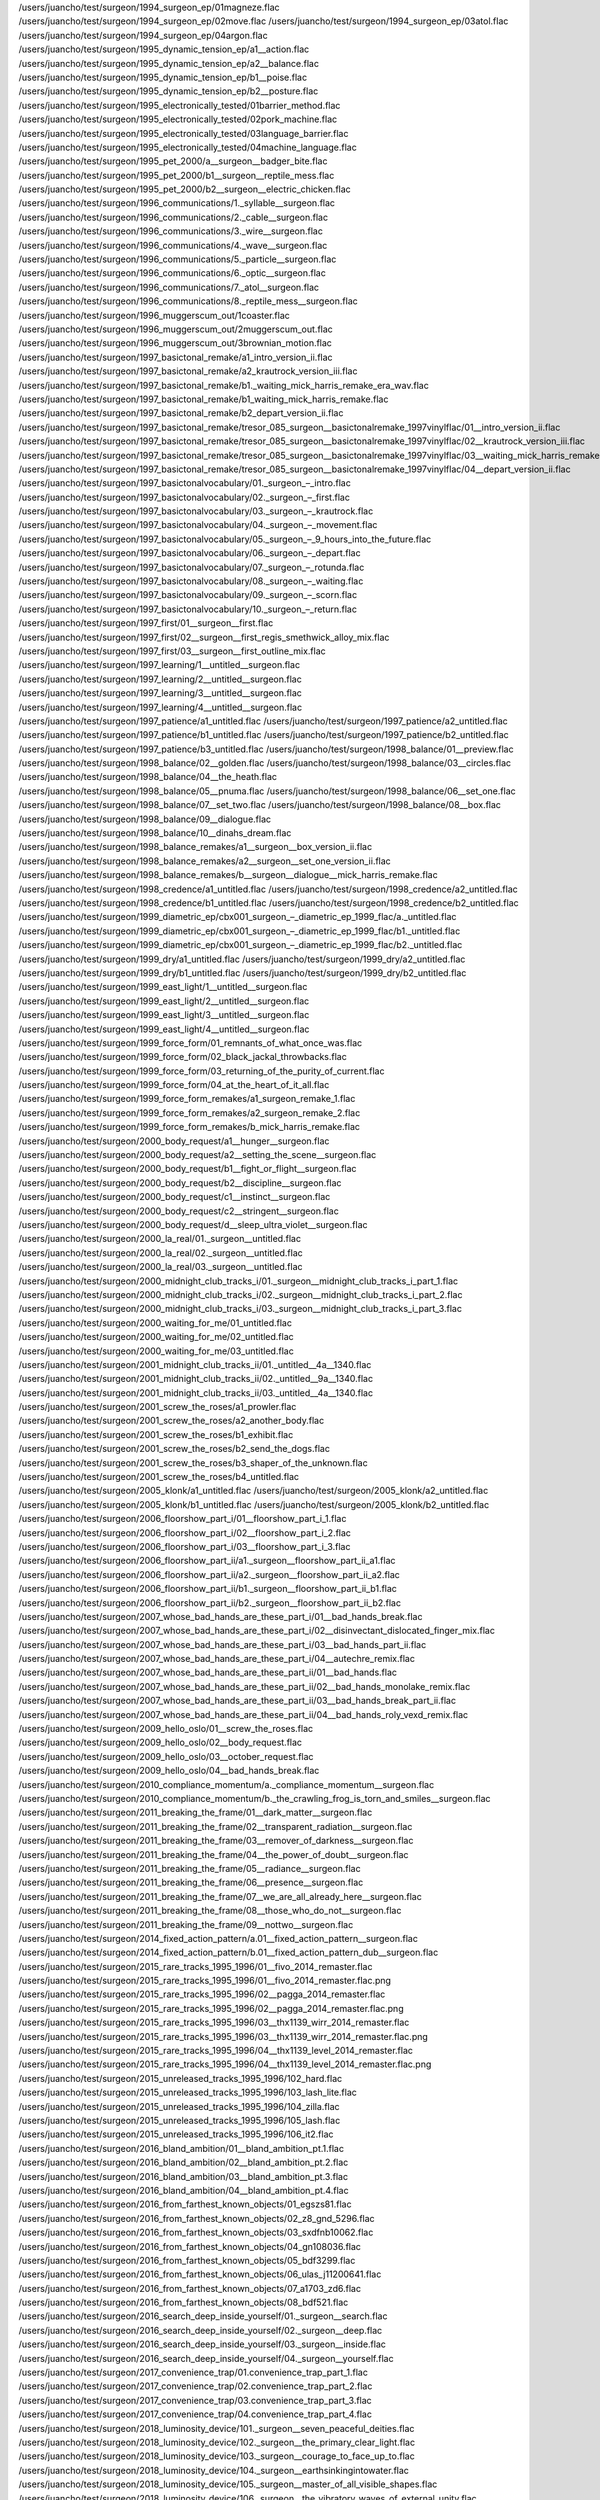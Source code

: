 /users/juancho/test/surgeon/1994_surgeon_ep/01magneze.flac
/users/juancho/test/surgeon/1994_surgeon_ep/02move.flac
/users/juancho/test/surgeon/1994_surgeon_ep/03atol.flac
/users/juancho/test/surgeon/1994_surgeon_ep/04argon.flac
/users/juancho/test/surgeon/1995_dynamic_tension_ep/a1__action.flac
/users/juancho/test/surgeon/1995_dynamic_tension_ep/a2__balance.flac
/users/juancho/test/surgeon/1995_dynamic_tension_ep/b1__poise.flac
/users/juancho/test/surgeon/1995_dynamic_tension_ep/b2__posture.flac
/users/juancho/test/surgeon/1995_electronically_tested/01barrier_method.flac
/users/juancho/test/surgeon/1995_electronically_tested/02pork_machine.flac
/users/juancho/test/surgeon/1995_electronically_tested/03language_barrier.flac
/users/juancho/test/surgeon/1995_electronically_tested/04machine_language.flac
/users/juancho/test/surgeon/1995_pet_2000/a__surgeon__badger_bite.flac
/users/juancho/test/surgeon/1995_pet_2000/b1__surgeon__reptile_mess.flac
/users/juancho/test/surgeon/1995_pet_2000/b2__surgeon__electric_chicken.flac
/users/juancho/test/surgeon/1996_communications/1._syllable__surgeon.flac
/users/juancho/test/surgeon/1996_communications/2._cable__surgeon.flac
/users/juancho/test/surgeon/1996_communications/3._wire__surgeon.flac
/users/juancho/test/surgeon/1996_communications/4._wave__surgeon.flac
/users/juancho/test/surgeon/1996_communications/5._particle__surgeon.flac
/users/juancho/test/surgeon/1996_communications/6._optic__surgeon.flac
/users/juancho/test/surgeon/1996_communications/7._atol__surgeon.flac
/users/juancho/test/surgeon/1996_communications/8._reptile_mess__surgeon.flac
/users/juancho/test/surgeon/1996_muggerscum_out/1coaster.flac
/users/juancho/test/surgeon/1996_muggerscum_out/2muggerscum_out.flac
/users/juancho/test/surgeon/1996_muggerscum_out/3brownian_motion.flac
/users/juancho/test/surgeon/1997_basictonal_remake/a1_intro_version_ii.flac
/users/juancho/test/surgeon/1997_basictonal_remake/a2_krautrock_version_iii.flac
/users/juancho/test/surgeon/1997_basictonal_remake/b1._waiting_mick_harris_remake_era_wav.flac
/users/juancho/test/surgeon/1997_basictonal_remake/b1_waiting_mick_harris_remake.flac
/users/juancho/test/surgeon/1997_basictonal_remake/b2_depart_version_ii.flac
/users/juancho/test/surgeon/1997_basictonal_remake/tresor_085_surgeon__basictonalremake_1997vinylflac/01__intro_version_ii.flac
/users/juancho/test/surgeon/1997_basictonal_remake/tresor_085_surgeon__basictonalremake_1997vinylflac/02__krautrock_version_iii.flac
/users/juancho/test/surgeon/1997_basictonal_remake/tresor_085_surgeon__basictonalremake_1997vinylflac/03__waiting_mick_harris_remake.flac
/users/juancho/test/surgeon/1997_basictonal_remake/tresor_085_surgeon__basictonalremake_1997vinylflac/04__depart_version_ii.flac
/users/juancho/test/surgeon/1997_basictonalvocabulary/01._surgeon_–_intro.flac
/users/juancho/test/surgeon/1997_basictonalvocabulary/02._surgeon_–_first.flac
/users/juancho/test/surgeon/1997_basictonalvocabulary/03._surgeon_–_krautrock.flac
/users/juancho/test/surgeon/1997_basictonalvocabulary/04._surgeon_–_movement.flac
/users/juancho/test/surgeon/1997_basictonalvocabulary/05._surgeon_–_9_hours_into_the_future.flac
/users/juancho/test/surgeon/1997_basictonalvocabulary/06._surgeon_–_depart.flac
/users/juancho/test/surgeon/1997_basictonalvocabulary/07._surgeon_–_rotunda.flac
/users/juancho/test/surgeon/1997_basictonalvocabulary/08._surgeon_–_waiting.flac
/users/juancho/test/surgeon/1997_basictonalvocabulary/09._surgeon_–_scorn.flac
/users/juancho/test/surgeon/1997_basictonalvocabulary/10._surgeon_–_return.flac
/users/juancho/test/surgeon/1997_first/01__surgeon__first.flac
/users/juancho/test/surgeon/1997_first/02__surgeon__first_regis_smethwick_alloy_mix.flac
/users/juancho/test/surgeon/1997_first/03__surgeon__first_outline_mix.flac
/users/juancho/test/surgeon/1997_learning/1__untitled__surgeon.flac
/users/juancho/test/surgeon/1997_learning/2__untitled__surgeon.flac
/users/juancho/test/surgeon/1997_learning/3__untitled__surgeon.flac
/users/juancho/test/surgeon/1997_learning/4__untitled__surgeon.flac
/users/juancho/test/surgeon/1997_patience/a1_untitled.flac
/users/juancho/test/surgeon/1997_patience/a2_untitled.flac
/users/juancho/test/surgeon/1997_patience/b1_untitled.flac
/users/juancho/test/surgeon/1997_patience/b2_untitled.flac
/users/juancho/test/surgeon/1997_patience/b3_untitled.flac
/users/juancho/test/surgeon/1998_balance/01__preview.flac
/users/juancho/test/surgeon/1998_balance/02__golden.flac
/users/juancho/test/surgeon/1998_balance/03__circles.flac
/users/juancho/test/surgeon/1998_balance/04__the_heath.flac
/users/juancho/test/surgeon/1998_balance/05__pnuma.flac
/users/juancho/test/surgeon/1998_balance/06__set_one.flac
/users/juancho/test/surgeon/1998_balance/07__set_two.flac
/users/juancho/test/surgeon/1998_balance/08__box.flac
/users/juancho/test/surgeon/1998_balance/09__dialogue.flac
/users/juancho/test/surgeon/1998_balance/10__dinahs_dream.flac
/users/juancho/test/surgeon/1998_balance_remakes/a1__surgeon__box_version_ii.flac
/users/juancho/test/surgeon/1998_balance_remakes/a2__surgeon__set_one_version_ii.flac
/users/juancho/test/surgeon/1998_balance_remakes/b__surgeon__dialogue__mick_harris_remake.flac
/users/juancho/test/surgeon/1998_credence/a1_untitled.flac
/users/juancho/test/surgeon/1998_credence/a2_untitled.flac
/users/juancho/test/surgeon/1998_credence/b1_untitled.flac
/users/juancho/test/surgeon/1998_credence/b2_untitled.flac
/users/juancho/test/surgeon/1999_diametric_ep/cbx001_surgeon_‎–_diametric_ep_1999_flac/a._untitled.flac
/users/juancho/test/surgeon/1999_diametric_ep/cbx001_surgeon_‎–_diametric_ep_1999_flac/b1._untitled.flac
/users/juancho/test/surgeon/1999_diametric_ep/cbx001_surgeon_‎–_diametric_ep_1999_flac/b2._untitled.flac
/users/juancho/test/surgeon/1999_dry/a1_untitled.flac
/users/juancho/test/surgeon/1999_dry/a2_untitled.flac
/users/juancho/test/surgeon/1999_dry/b1_untitled.flac
/users/juancho/test/surgeon/1999_dry/b2_untitled.flac
/users/juancho/test/surgeon/1999_east_light/1__untitled__surgeon.flac
/users/juancho/test/surgeon/1999_east_light/2__untitled__surgeon.flac
/users/juancho/test/surgeon/1999_east_light/3__untitled__surgeon.flac
/users/juancho/test/surgeon/1999_east_light/4__untitled__surgeon.flac
/users/juancho/test/surgeon/1999_force_form/01_remnants_of_what_once_was.flac
/users/juancho/test/surgeon/1999_force_form/02_black_jackal_throwbacks.flac
/users/juancho/test/surgeon/1999_force_form/03_returning_of_the_purity_of_current.flac
/users/juancho/test/surgeon/1999_force_form/04_at_the_heart_of_it_all.flac
/users/juancho/test/surgeon/1999_force_form_remakes/a1_surgeon_remake_1.flac
/users/juancho/test/surgeon/1999_force_form_remakes/a2_surgeon_remake_2.flac
/users/juancho/test/surgeon/1999_force_form_remakes/b_mick_harris_remake.flac
/users/juancho/test/surgeon/2000_body_request/a1__hunger__surgeon.flac
/users/juancho/test/surgeon/2000_body_request/a2__setting_the_scene__surgeon.flac
/users/juancho/test/surgeon/2000_body_request/b1__fight_or_flight__surgeon.flac
/users/juancho/test/surgeon/2000_body_request/b2__discipline__surgeon.flac
/users/juancho/test/surgeon/2000_body_request/c1__instinct__surgeon.flac
/users/juancho/test/surgeon/2000_body_request/c2__stringent__surgeon.flac
/users/juancho/test/surgeon/2000_body_request/d__sleep_ultra_violet__surgeon.flac
/users/juancho/test/surgeon/2000_la_real/01._surgeon__untitled.flac
/users/juancho/test/surgeon/2000_la_real/02._surgeon__untitled.flac
/users/juancho/test/surgeon/2000_la_real/03._surgeon__untitled.flac
/users/juancho/test/surgeon/2000_midnight_club_tracks_i/01._surgeon__midnight_club_tracks_i_part_1.flac
/users/juancho/test/surgeon/2000_midnight_club_tracks_i/02._surgeon__midnight_club_tracks_i_part_2.flac
/users/juancho/test/surgeon/2000_midnight_club_tracks_i/03._surgeon__midnight_club_tracks_i_part_3.flac
/users/juancho/test/surgeon/2000_waiting_for_me/01_untitled.flac
/users/juancho/test/surgeon/2000_waiting_for_me/02_untitled.flac
/users/juancho/test/surgeon/2000_waiting_for_me/03_untitled.flac
/users/juancho/test/surgeon/2001_midnight_club_tracks_ii/01._untitled__4a__1340.flac
/users/juancho/test/surgeon/2001_midnight_club_tracks_ii/02._untitled__9a__1340.flac
/users/juancho/test/surgeon/2001_midnight_club_tracks_ii/03._untitled__4a__1340.flac
/users/juancho/test/surgeon/2001_screw_the_roses/a1_prowler.flac
/users/juancho/test/surgeon/2001_screw_the_roses/a2_another_body.flac
/users/juancho/test/surgeon/2001_screw_the_roses/b1_exhibit.flac
/users/juancho/test/surgeon/2001_screw_the_roses/b2_send_the_dogs.flac
/users/juancho/test/surgeon/2001_screw_the_roses/b3_shaper_of_the_unknown.flac
/users/juancho/test/surgeon/2001_screw_the_roses/b4_untitled.flac
/users/juancho/test/surgeon/2005_klonk/a1_untitled.flac
/users/juancho/test/surgeon/2005_klonk/a2_untitled.flac
/users/juancho/test/surgeon/2005_klonk/b1_untitled.flac
/users/juancho/test/surgeon/2005_klonk/b2_untitled.flac
/users/juancho/test/surgeon/2006_floorshow_part_i/01__floorshow_part_i_1.flac
/users/juancho/test/surgeon/2006_floorshow_part_i/02__floorshow_part_i_2.flac
/users/juancho/test/surgeon/2006_floorshow_part_i/03__floorshow_part_i_3.flac
/users/juancho/test/surgeon/2006_floorshow_part_ii/a1._surgeon__floorshow_part_ii_a1.flac
/users/juancho/test/surgeon/2006_floorshow_part_ii/a2._surgeon__floorshow_part_ii_a2.flac
/users/juancho/test/surgeon/2006_floorshow_part_ii/b1._surgeon__floorshow_part_ii_b1.flac
/users/juancho/test/surgeon/2006_floorshow_part_ii/b2._surgeon__floorshow_part_ii_b2.flac
/users/juancho/test/surgeon/2007_whose_bad_hands_are_these_part_i/01__bad_hands_break.flac
/users/juancho/test/surgeon/2007_whose_bad_hands_are_these_part_i/02__disinvectant_dislocated_finger_mix.flac
/users/juancho/test/surgeon/2007_whose_bad_hands_are_these_part_i/03__bad_hands_part_ii.flac
/users/juancho/test/surgeon/2007_whose_bad_hands_are_these_part_i/04__autechre_remix.flac
/users/juancho/test/surgeon/2007_whose_bad_hands_are_these_part_ii/01__bad_hands.flac
/users/juancho/test/surgeon/2007_whose_bad_hands_are_these_part_ii/02__bad_hands_monolake_remix.flac
/users/juancho/test/surgeon/2007_whose_bad_hands_are_these_part_ii/03__bad_hands_break_part_ii.flac
/users/juancho/test/surgeon/2007_whose_bad_hands_are_these_part_ii/04__bad_hands_roly_vexd_remix.flac
/users/juancho/test/surgeon/2009_hello_oslo/01__screw_the_roses.flac
/users/juancho/test/surgeon/2009_hello_oslo/02__body_request.flac
/users/juancho/test/surgeon/2009_hello_oslo/03__october_request.flac
/users/juancho/test/surgeon/2009_hello_oslo/04__bad_hands_break.flac
/users/juancho/test/surgeon/2010_compliance_momentum/a._compliance_momentum__surgeon.flac
/users/juancho/test/surgeon/2010_compliance_momentum/b._the_crawling_frog_is_torn_and_smiles__surgeon.flac
/users/juancho/test/surgeon/2011_breaking_the_frame/01__dark_matter__surgeon.flac
/users/juancho/test/surgeon/2011_breaking_the_frame/02__transparent_radiation__surgeon.flac
/users/juancho/test/surgeon/2011_breaking_the_frame/03__remover_of_darkness__surgeon.flac
/users/juancho/test/surgeon/2011_breaking_the_frame/04__the_power_of_doubt__surgeon.flac
/users/juancho/test/surgeon/2011_breaking_the_frame/05__radiance__surgeon.flac
/users/juancho/test/surgeon/2011_breaking_the_frame/06__presence__surgeon.flac
/users/juancho/test/surgeon/2011_breaking_the_frame/07__we_are_all_already_here__surgeon.flac
/users/juancho/test/surgeon/2011_breaking_the_frame/08__those_who_do_not__surgeon.flac
/users/juancho/test/surgeon/2011_breaking_the_frame/09__nottwo__surgeon.flac
/users/juancho/test/surgeon/2014_fixed_action_pattern/a.01__fixed_action_pattern__surgeon.flac
/users/juancho/test/surgeon/2014_fixed_action_pattern/b.01__fixed_action_pattern_dub__surgeon.flac
/users/juancho/test/surgeon/2015_rare_tracks_1995_1996/01__fivo_2014_remaster.flac
/users/juancho/test/surgeon/2015_rare_tracks_1995_1996/01__fivo_2014_remaster.flac.png
/users/juancho/test/surgeon/2015_rare_tracks_1995_1996/02__pagga_2014_remaster.flac
/users/juancho/test/surgeon/2015_rare_tracks_1995_1996/02__pagga_2014_remaster.flac.png
/users/juancho/test/surgeon/2015_rare_tracks_1995_1996/03__thx1139_wirr_2014_remaster.flac
/users/juancho/test/surgeon/2015_rare_tracks_1995_1996/03__thx1139_wirr_2014_remaster.flac.png
/users/juancho/test/surgeon/2015_rare_tracks_1995_1996/04__thx1139_level_2014_remaster.flac
/users/juancho/test/surgeon/2015_rare_tracks_1995_1996/04__thx1139_level_2014_remaster.flac.png
/users/juancho/test/surgeon/2015_unreleased_tracks_1995_1996/102_hard.flac
/users/juancho/test/surgeon/2015_unreleased_tracks_1995_1996/103_lash_lite.flac
/users/juancho/test/surgeon/2015_unreleased_tracks_1995_1996/104_zilla.flac
/users/juancho/test/surgeon/2015_unreleased_tracks_1995_1996/105_lash.flac
/users/juancho/test/surgeon/2015_unreleased_tracks_1995_1996/106_it2.flac
/users/juancho/test/surgeon/2016_bland_ambition/01__bland_ambition_pt.1.flac
/users/juancho/test/surgeon/2016_bland_ambition/02__bland_ambition_pt.2.flac
/users/juancho/test/surgeon/2016_bland_ambition/03__bland_ambition_pt.3.flac
/users/juancho/test/surgeon/2016_bland_ambition/04__bland_ambition_pt.4.flac
/users/juancho/test/surgeon/2016_from_farthest_known_objects/01_egszs81.flac
/users/juancho/test/surgeon/2016_from_farthest_known_objects/02_z8_gnd_5296.flac
/users/juancho/test/surgeon/2016_from_farthest_known_objects/03_sxdfnb10062.flac
/users/juancho/test/surgeon/2016_from_farthest_known_objects/04_gn108036.flac
/users/juancho/test/surgeon/2016_from_farthest_known_objects/05_bdf3299.flac
/users/juancho/test/surgeon/2016_from_farthest_known_objects/06_ulas_j11200641.flac
/users/juancho/test/surgeon/2016_from_farthest_known_objects/07_a1703_zd6.flac
/users/juancho/test/surgeon/2016_from_farthest_known_objects/08_bdf521.flac
/users/juancho/test/surgeon/2016_search_deep_inside_yourself/01._surgeon__search.flac
/users/juancho/test/surgeon/2016_search_deep_inside_yourself/02._surgeon__deep.flac
/users/juancho/test/surgeon/2016_search_deep_inside_yourself/03._surgeon__inside.flac
/users/juancho/test/surgeon/2016_search_deep_inside_yourself/04._surgeon__yourself.flac
/users/juancho/test/surgeon/2017_convenience_trap/01.convenience_trap_part_1.flac
/users/juancho/test/surgeon/2017_convenience_trap/02.convenience_trap_part_2.flac
/users/juancho/test/surgeon/2017_convenience_trap/03.convenience_trap_part_3.flac
/users/juancho/test/surgeon/2017_convenience_trap/04.convenience_trap_part_4.flac
/users/juancho/test/surgeon/2018_luminosity_device/101._surgeon__seven_peaceful_deities.flac
/users/juancho/test/surgeon/2018_luminosity_device/102._surgeon__the_primary_clear_light.flac
/users/juancho/test/surgeon/2018_luminosity_device/103._surgeon__courage_to_face_up_to.flac
/users/juancho/test/surgeon/2018_luminosity_device/104._surgeon__earthsinkingintowater.flac
/users/juancho/test/surgeon/2018_luminosity_device/105._surgeon__master_of_all_visible_shapes.flac
/users/juancho/test/surgeon/2018_luminosity_device/106._surgeon__the_vibratory_waves_of_external_unity.flac
/users/juancho/test/surgeon/2018_luminosity_device/107._surgeon__eight_wrathful_deities.flac
/users/juancho/test/surgeon/2018_luminosity_device/108._surgeon__the_etheric_body.flac
/users/juancho/test/surgeon/2018_luminosity_device/109._surgeon__the_source.flac
/users/juancho/test/surgeon/2019_raw_trax_1/a_raw_trax_2.flac
/users/juancho/test/surgeon/2019_raw_trax_1/b1_raw_trax_4.flac
/users/juancho/test/surgeon/2019_raw_trax_1/b2_raw_trax_3.flac
/users/juancho/test/surgeon/2019_raw_trax_2/a1_raw_trax_10.flac
/users/juancho/test/surgeon/2019_raw_trax_2/a2_raw_trax_5.flac
/users/juancho/test/surgeon/2019_raw_trax_2/b1_raw_trax_7.flac
/users/juancho/test/surgeon/2019_raw_trax_2/b2_raw_trax_6.flac
/users/juancho/test/surgeon/2020_europa_code/01._surgeon__winged_assassin.flac
/users/juancho/test/surgeon/2020_europa_code/02._surgeon__crater_101.flac
/users/juancho/test/surgeon/2020_europa_code/03._surgeon__place_of_angels.flac
/users/juancho/test/surgeon/2020_europa_code/04._surgeon__europa_code.flac
/users/juancho/test/surgeon/2020_screw_the_roses_unreleased_sessions/101_flight_of_the_soul_from_the_body.flac
/users/juancho/test/surgeon/2020_screw_the_roses_unreleased_sessions/102_prowler_alternate_version.flac
/users/juancho/test/surgeon/2020_screw_the_roses_unreleased_sessions/103_exhibit_deep_mix.flac
/users/juancho/test/surgeon/2020_screw_the_roses_unreleased_sessions/104_flight_of_the_soul_from_the_body_alternate_version.flac
/users/juancho/test/surgeon/2020_the_golden_sea/01_the_golden_sea.flac
/users/juancho/test/surgeon/2020_the_golden_sea/02_aqua_marina.flac
/users/juancho/test/surgeon/2020_the_golden_sea/03_hostages_of_the_deep.flac
/users/juancho/test/surgeon/2020_thx_1138_9/01surgeonthx1138_hard_tom.flac
/users/juancho/test/surgeon/2020_thx_1138_9/02surgeonthx1138_mini_roller.flac
/users/juancho/test/surgeon/2020_thx_1138_9/03surgeonthx1139_blip.flac
/users/juancho/test/surgeon/2020_thx_1138_9/04surgeonthx1139_pm.flac
